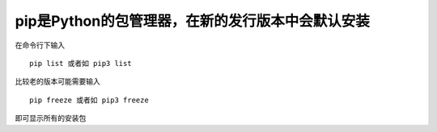 pip是Python的包管理器，在新的发行版本中会默认安装
=================================================

在命令行下输入

::

    pip list 或者如 pip3 list

比较老的版本可能需要输入

::

    pip freeze 或者如 pip3 freeze

即可显示所有的安装包
